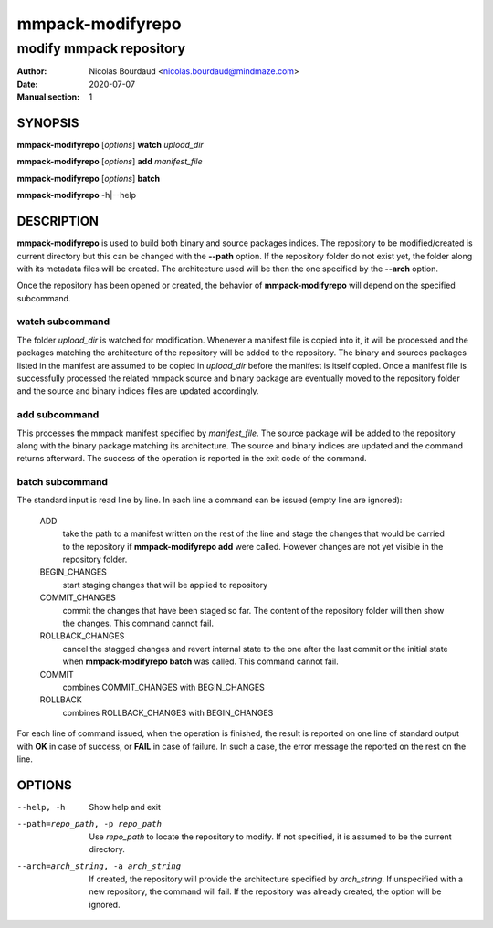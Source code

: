 =================
mmpack-modifyrepo
=================

------------------------
modify mmpack repository
------------------------

:Author: Nicolas Bourdaud <nicolas.bourdaud@mindmaze.com>
:Date: 2020-07-07
:Manual section: 1

SYNOPSIS
========
**mmpack-modifyrepo** [*options*] **watch** *upload_dir*

**mmpack-modifyrepo** [*options*] **add** *manifest_file*

**mmpack-modifyrepo** [*options*] **batch**

**mmpack-modifyrepo** -h|--help


DESCRIPTION
===========
**mmpack-modifyrepo** is used to build both binary and source packages indices.
The repository to be modified/created is current directory but this can be
changed with the **--path** option. If the repository folder do not exist yet,
the folder along with its metadata files will be created. The architecture used
will be then the one specified by the **--arch** option.

Once the repository has been opened or created, the behavior of
**mmpack-modifyrepo** will depend on the specified subcommand.

watch subcommand
----------------
The folder *upload_dir* is watched for modification. Whenever a manifest file
is copied into it, it will be processed and the packages matching the
architecture of the repository will be added to the repository. The binary and
sources packages listed in the manifest are assumed to be copied in *upload_dir*
before the manifest is itself copied. Once a manifest file is successfully
processed the related mmpack source and binary package are eventually moved to
the repository folder and the source and binary indices files are updated
accordingly.

add subcommand
--------------
This processes the mmpack manifest specified by *manifest_file*. The source
package will be added to the repository along with the binary package matching
its architecture. The source and binary indices are updated and the command
returns afterward. The success of the operation is reported in the exit code of
the command.

batch subcommand
----------------
The standard input is read line by line. In each line a command can be issued
(empty line are ignored):

   ADD
      take the path to a manifest written on the rest of the line and stage the
      changes that would be carried to the repository if **mmpack-modifyrepo
      add** were called. However changes are not yet visible in the repository
      folder.

   BEGIN_CHANGES
      start staging changes that will be applied to repository

   COMMIT_CHANGES
      commit the changes that have been staged so far. The content of the
      repository folder will then show the changes. This command cannot fail.
      
   ROLLBACK_CHANGES
      cancel the stagged changes and revert internal state to the one after the
      last commit or the initial state when **mmpack-modifyrepo batch** was
      called. This command cannot fail.

   COMMIT
      combines COMMIT_CHANGES with BEGIN_CHANGES

   ROLLBACK
      combines ROLLBACK_CHANGES with BEGIN_CHANGES

For each line of command issued, when the operation is finished, the result is
reported on one line of standard output with **OK** in case of success, or
**FAIL** in case of failure. In such a case, the error message the reported on
the rest on the line.


OPTIONS
=======

--help, -h
   Show help and exit

--path=repo_path, -p repo_path
   Use *repo_path* to locate the repository to modify. If not specified, it is
   assumed to be the current directory.

--arch=arch_string, -a arch_string
   If created, the repository will provide the architecture specified by
   *arch_string*. If unspecified with a new repository, the command will fail.
   If the repository was already created, the option will be ignored.
